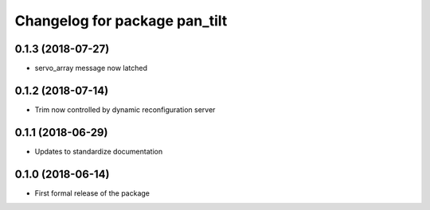 ^^^^^^^^^^^^^^^^^^^^^^^^^^^^^^
Changelog for package pan_tilt
^^^^^^^^^^^^^^^^^^^^^^^^^^^^^^

0.1.3 (2018-07-27)
------------------
* servo_array message now latched

0.1.2 (2018-07-14)
------------------
* Trim now controlled by dynamic reconfiguration server

0.1.1 (2018-06-29)
------------------
* Updates to standardize documentation

0.1.0 (2018-06-14)
------------------
* First formal release of the package
